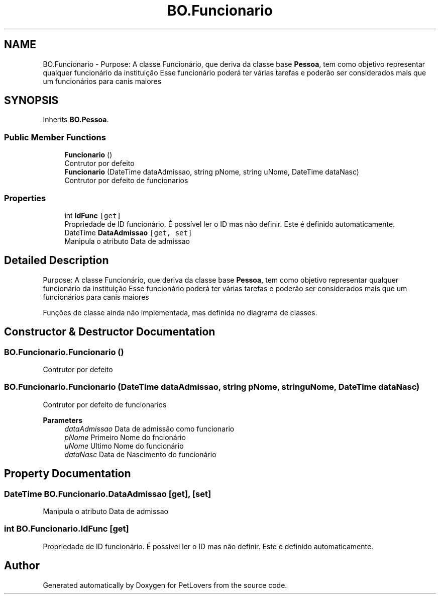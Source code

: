.TH "BO.Funcionario" 3 "Thu Jun 11 2020" "PetLovers" \" -*- nroff -*-
.ad l
.nh
.SH NAME
BO.Funcionario \- Purpose: A classe Funcionário, que deriva da classe base \fBPessoa\fP, tem como objetivo representar qualquer funcionário da instituição Esse funcionário poderá ter várias tarefas e poderão ser considerados mais que um funcionários para canis maiores  

.SH SYNOPSIS
.br
.PP
.PP
Inherits \fBBO\&.Pessoa\fP\&.
.SS "Public Member Functions"

.in +1c
.ti -1c
.RI "\fBFuncionario\fP ()"
.br
.RI "Contrutor por defeito "
.ti -1c
.RI "\fBFuncionario\fP (DateTime dataAdmissao, string pNome, string uNome, DateTime dataNasc)"
.br
.RI "Contrutor por defeito de funcionarios "
.in -1c
.SS "Properties"

.in +1c
.ti -1c
.RI "int \fBIdFunc\fP\fC [get]\fP"
.br
.RI "Propriedade de ID funcionário\&. É possível ler o ID mas não definir\&. Este é definido automaticamente\&. "
.ti -1c
.RI "DateTime \fBDataAdmissao\fP\fC [get, set]\fP"
.br
.RI "Manipula o atributo Data de admissao "
.in -1c
.SH "Detailed Description"
.PP 
Purpose: A classe Funcionário, que deriva da classe base \fBPessoa\fP, tem como objetivo representar qualquer funcionário da instituição Esse funcionário poderá ter várias tarefas e poderão ser considerados mais que um funcionários para canis maiores 

Funções de classe ainda não implementada, mas definida no diagrama de classes\&.
.SH "Constructor & Destructor Documentation"
.PP 
.SS "BO\&.Funcionario\&.Funcionario ()"

.PP
Contrutor por defeito 
.SS "BO\&.Funcionario\&.Funcionario (DateTime dataAdmissao, string pNome, string uNome, DateTime dataNasc)"

.PP
Contrutor por defeito de funcionarios 
.PP
\fBParameters\fP
.RS 4
\fIdataAdmissao\fP Data de admissão como funcionario
.br
\fIpNome\fP Primeiro Nome do fncionário
.br
\fIuNome\fP Ultimo Nome do funcionário
.br
\fIdataNasc\fP Data de Nascimento do funcionário
.RE
.PP

.SH "Property Documentation"
.PP 
.SS "DateTime BO\&.Funcionario\&.DataAdmissao\fC [get]\fP, \fC [set]\fP"

.PP
Manipula o atributo Data de admissao 
.SS "int BO\&.Funcionario\&.IdFunc\fC [get]\fP"

.PP
Propriedade de ID funcionário\&. É possível ler o ID mas não definir\&. Este é definido automaticamente\&. 

.SH "Author"
.PP 
Generated automatically by Doxygen for PetLovers from the source code\&.
